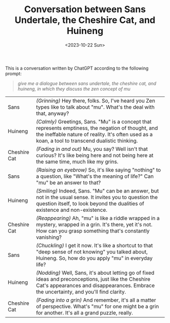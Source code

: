 #+TITLE: Conversation between Sans Undertale, the Cheshire Cat, and Huineng
#+DATE: <2023-10-22 Sun>
#+OPTIONS: toc:nil

This is a conversation written by ChatGPT according to the following prompt:

#+BEGIN_QUOTE
/give me a dialogue between sans undertale, the cheshire cat, and huineng, in which they discuss the zen concept of mu/
#+END_QUOTE

#+ATTR_HTML: :width 300px
#+ATTR_HTML: :style image-rendering: pixelated
[[../images/zen-0.png]]

| Sans         | /(Grinning)/ Hey there, folks. So, I've heard you Zen types like to talk about "mu". What's the deal with that, anyway?                                                                                   |
| Huineng      | /(Calmly)/ Greetings, Sans. "Mu" is a concept that represents emptiness, the negation of thought, and the ineffable nature of reality. It's often used as a koan, a tool to transcend dualistic thinking. |
| Cheshire Cat | /(Fading in and out)/ Mu, you say? Well isn't that curious? It's like being here and not being here at the same time, much like my grins.                                                                 |
| Sans         | /(Raising an eyebrow)/ So, it's like saying "nothing" to a question, like "What's the meaning of life?" Can "mu" be an answer to that?                                                                    |
| Huineng      | /(Smiling)/ Indeed, Sans. "Mu" can be an answer, but not in the usual sense. It invites you to question the question itself, to look beyond the dualities of existence and non-existence.                 |
| Cheshire Cat | /(Reappearing)/ Ah, "mu" is like a riddle wrapped in a mystery, wrapped in a grin. It's there, yet it's not. How can you grasp something that's constantly vanishing?                                     |
| Sans         | /(Chuckling)/ I get it now. It's like a shortcut to that "deep sense of not knowing" you talked about, Huineng. So, how do you apply "mu" in everyday life?                                               |
| Huineng      | /(Nodding)/ Well, Sans, it's about letting go of fixed ideas and preconceptions, just like the Cheshire Cat's appearances and disappearances. Embrace the uncertainty, and you'll find clarity.           |
| Cheshire Cat | /(Fading into a grin)/ And remember, it's all a matter of perspective. What's "mu" for one might be a grin for another. It's all a grand puzzle, really.                                                  |
